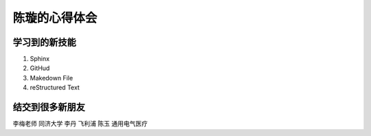 =================
陈璇的心得体会
=================


学习到的新技能
=============
1. Sphinx
2. GitHud
3. Makedown File
4. reStructured Text




结交到很多新朋友
===============
李梅老师  同济大学
李丹      飞利浦
陈玉      通用电气医疗
